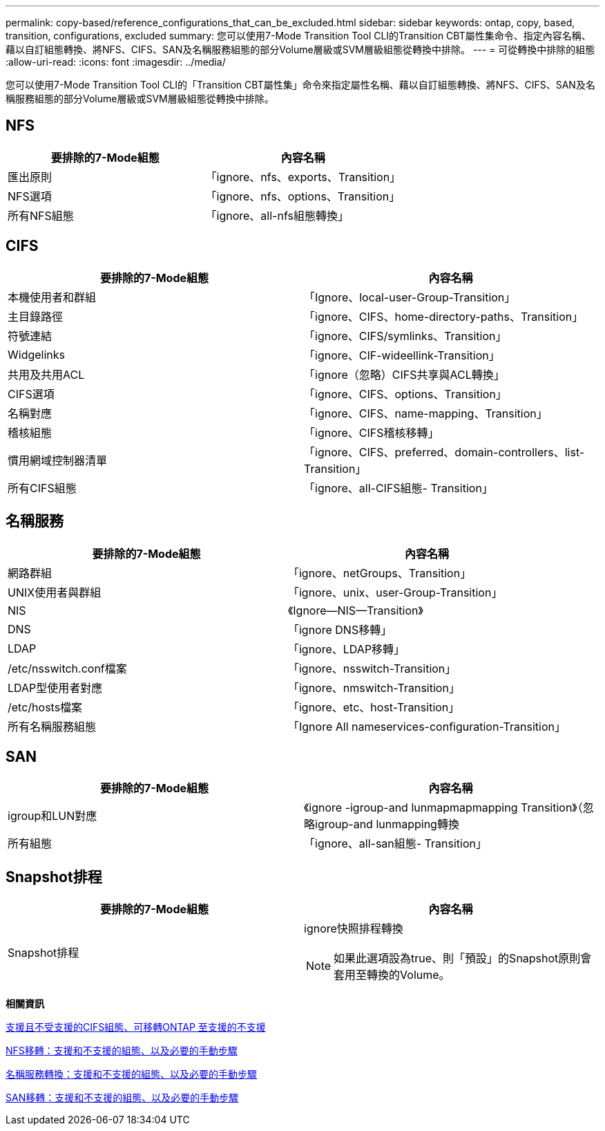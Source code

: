 ---
permalink: copy-based/reference_configurations_that_can_be_excluded.html 
sidebar: sidebar 
keywords: ontap, copy, based, transition, configurations, excluded 
summary: 您可以使用7-Mode Transition Tool CLI的Transition CBT屬性集命令、指定內容名稱、藉以自訂組態轉換、將NFS、CIFS、SAN及名稱服務組態的部分Volume層級或SVM層級組態從轉換中排除。 
---
= 可從轉換中排除的組態
:allow-uri-read: 
:icons: font
:imagesdir: ../media/


[role="lead"]
您可以使用7-Mode Transition Tool CLI的「Transition CBT屬性集」命令來指定屬性名稱、藉以自訂組態轉換、將NFS、CIFS、SAN及名稱服務組態的部分Volume層級或SVM層級組態從轉換中排除。



== NFS

|===
| 要排除的7-Mode組態 | 內容名稱 


 a| 
匯出原則
 a| 
「ignore、nfs、exports、Transition」



 a| 
NFS選項
 a| 
「ignore、nfs、options、Transition」



 a| 
所有NFS組態
 a| 
「ignore、all-nfs組態轉換」

|===


== CIFS

|===
| 要排除的7-Mode組態 | 內容名稱 


 a| 
本機使用者和群組
 a| 
「Ignore、local-user-Group-Transition」



 a| 
主目錄路徑
 a| 
「ignore、CIFS、home-directory-paths、Transition」



 a| 
符號連結
 a| 
「ignore、CIFS/symlinks、Transition」



 a| 
Widgelinks
 a| 
「ignore、CIF-wideellink-Transition」



 a| 
共用及共用ACL
 a| 
「ignore（忽略）CIFS共享與ACL轉換」



 a| 
CIFS選項
 a| 
「ignore、CIFS、options、Transition」



 a| 
名稱對應
 a| 
「ignore、CIFS、name-mapping、Transition」



 a| 
稽核組態
 a| 
「ignore、CIFS稽核移轉」



 a| 
慣用網域控制器清單
 a| 
「ignore、CIFS、preferred、domain-controllers、list-Transition」



 a| 
所有CIFS組態
 a| 
「ignore、all-CIFS組態- Transition」

|===


== 名稱服務

|===
| 要排除的7-Mode組態 | 內容名稱 


 a| 
網路群組
 a| 
「ignore、netGroups、Transition」



 a| 
UNIX使用者與群組
 a| 
「ignore、unix、user-Group-Transition」



 a| 
NIS
 a| 
《Ignore—NIS—Transition》



 a| 
DNS
 a| 
「ignore DNS移轉」



 a| 
LDAP
 a| 
「ignore、LDAP移轉」



 a| 
/etc/nsswitch.conf檔案
 a| 
「ignore、nsswitch-Transition」



 a| 
LDAP型使用者對應
 a| 
「ignore、nmswitch-Transition」



 a| 
/etc/hosts檔案
 a| 
「ignore、etc、host-Transition」



 a| 
所有名稱服務組態
 a| 
「Ignore All nameservices-configuration-Transition」

|===


== SAN

|===
| 要排除的7-Mode組態 | 內容名稱 


 a| 
igroup和LUN對應
 a| 
《ignore -igroup-and lunmapmapmapping Transition》（忽略igroup-and lunmapping轉換



 a| 
所有組態
 a| 
「ignore、all-san組態- Transition」

|===


== Snapshot排程

|===
| 要排除的7-Mode組態 | 內容名稱 


 a| 
Snapshot排程
 a| 
ignore快照排程轉換


NOTE: 如果此選項設為true、則「預設」的Snapshot原則會套用至轉換的Volume。

|===
*相關資訊*

xref:concept_cifs_configurations_supported_unsupported_or_requiring_manual_steps_for_transition.adoc[支援且不受支援的CIFS組態、可移轉ONTAP 至支援的不支援]

xref:concept_nfs_configurations_supported_unsupported_or_requiring_manual_steps_for_transition.adoc[NFS移轉：支援和不支援的組態、以及必要的手動步驟]

xref:concept_supported_and_unsupported_name_services_configurations.adoc[名稱服務轉換：支援和不支援的組態、以及必要的手動步驟]

xref:concept_san_transition_supported_and_unsupported_configurations_and_required_manual_steps.adoc[SAN移轉：支援和不支援的組態、以及必要的手動步驟]
